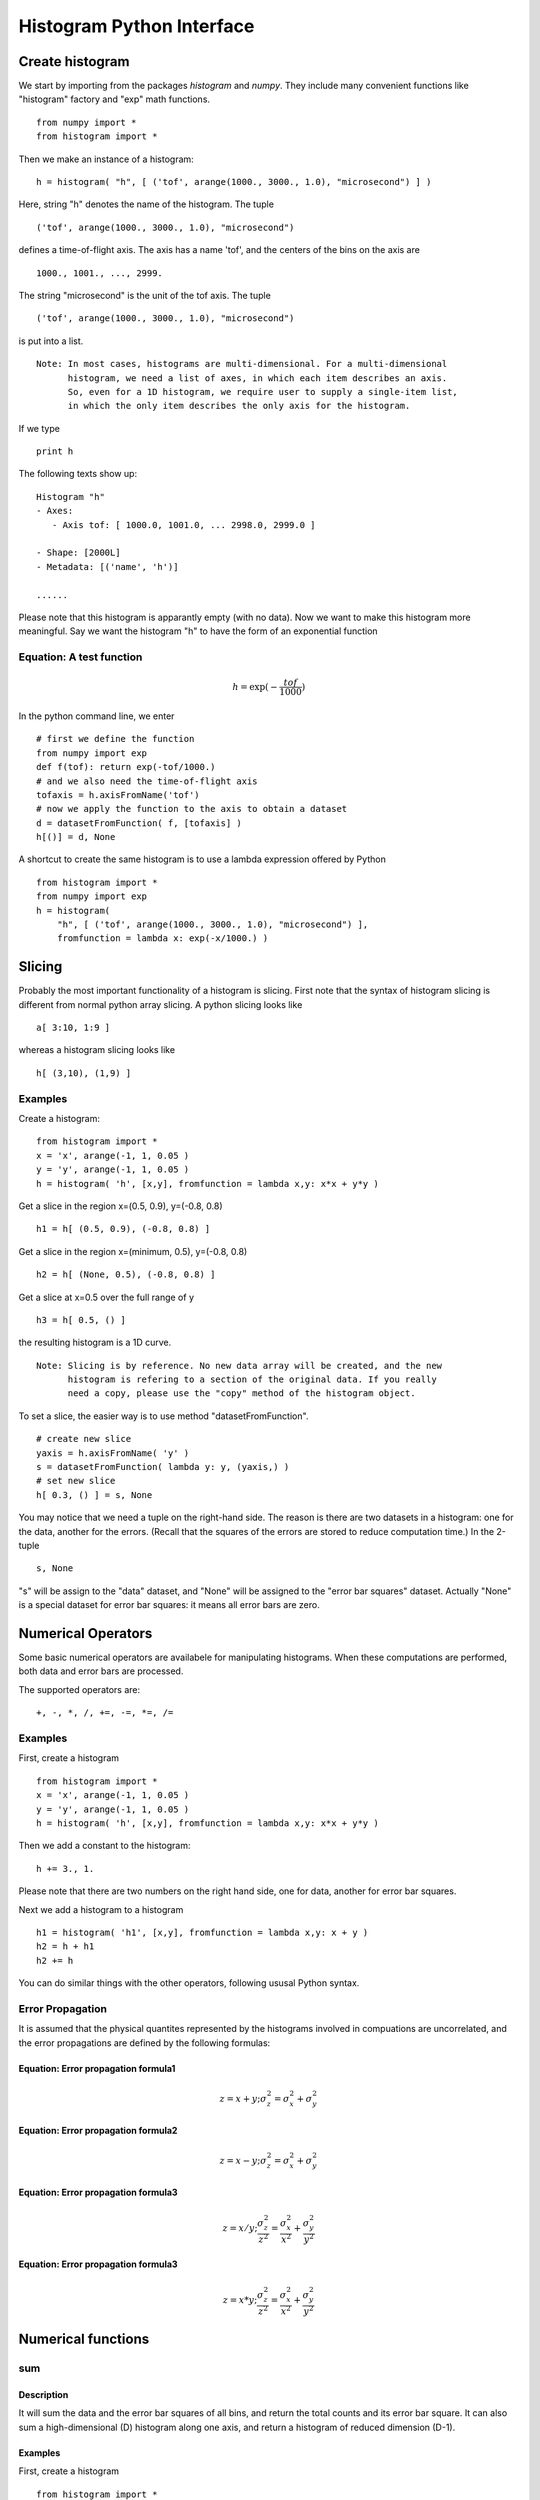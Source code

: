 .. _python-interface:


Histogram Python Interface
==========================

Create histogram
^^^^^^^^^^^^^^^^

We start by importing from the packages *histogram* and *numpy*. They include many
convenient functions like "histogram" factory and "exp" math functions.

::

  from numpy import *
  from histogram import *

Then we make an instance of a histogram:

::

  h = histogram( "h", [ ('tof', arange(1000., 3000., 1.0), "microsecond") ] )

Here, string "h" denotes the name of the histogram. The tuple

::

  ('tof', arange(1000., 3000., 1.0), "microsecond")

defines a time-of-flight axis. The axis has a name 'tof', and the centers of the
bins on the axis are

::

  1000., 1001., ..., 2999.

The string "microsecond" is the unit of the tof axis. The tuple

::

  ('tof', arange(1000., 3000., 1.0), "microsecond")

is put into a list.

::

    Note: In most cases, histograms are multi-dimensional. For a multi-dimensional
          histogram, we need a list of axes, in which each item describes an axis.
          So, even for a 1D histogram, we require user to supply a single-item list,
          in which the only item describes the only axis for the histogram.

If we type

::

  print h

The following texts show up:

::

    Histogram "h"
    - Axes:
       - Axis tof: [ 1000.0, 1001.0, ... 2998.0, 2999.0 ]

    - Shape: [2000L]
    - Metadata: [('name', 'h')]

    ......
    
Please note that this histogram is apparantly empty (with no data). Now we want
to make this histogram more meaningful. Say we want the histogram "h" to have the
form of an exponential function


Equation: A test function
-------------------------

.. math::
   h = \exp(-\dfrac{tof}{1000})



In the python command line, we enter

::

  # first we define the function
  from numpy import exp
  def f(tof): return exp(-tof/1000.)
  # and we also need the time-of-flight axis
  tofaxis = h.axisFromName('tof')
  # now we apply the function to the axis to obtain a dataset
  d = datasetFromFunction( f, [tofaxis] )
  h[()] = d, None
  
A shortcut to create the same histogram is to use a lambda expression offered by Python

::

  from histogram import *
  from numpy import exp
  h = histogram(
      "h", [ ('tof', arange(1000., 3000., 1.0), "microsecond") ],
      fromfunction = lambda x: exp(-x/1000.) )


Slicing
^^^^^^^

Probably the most important functionality of a histogram is slicing. First note
that the syntax of histogram slicing is different from normal python array slicing.
A python slicing looks like

::

  a[ 3:10, 1:9 ]

whereas a histogram slicing looks like

::

  h[ (3,10), (1,9) ]

Examples
--------

Create a histogram:

::

  from histogram import *
  x = 'x', arange(-1, 1, 0.05 )
  y = 'y', arange(-1, 1, 0.05 )
  h = histogram( 'h', [x,y], fromfunction = lambda x,y: x*x + y*y )

Get a slice in the region x=(0.5, 0.9), y=(-0.8, 0.8)

::

  h1 = h[ (0.5, 0.9), (-0.8, 0.8) ]

Get a slice in the region x=(minimum, 0.5), y=(-0.8, 0.8)

::

  h2 = h[ (None, 0.5), (-0.8, 0.8) ]

Get a slice at x=0.5 over the full range of y

::

  h3 = h[ 0.5, () ]

the resulting histogram is a 1D curve.

::

    Note: Slicing is by reference. No new data array will be created, and the new
          histogram is refering to a section of the original data. If you really
          need a copy, please use the "copy" method of the histogram object.

To set a slice, the easier way is to use method "datasetFromFunction".

::

  # create new slice
  yaxis = h.axisFromName( 'y' )
  s = datasetFromFunction( lambda y: y, (yaxis,) )
  # set new slice
  h[ 0.3, () ] = s, None
  
You may notice that we need a tuple on the right-hand side. The reason is there
are two datasets in a histogram: one for the data, another for the errors. (Recall
that the squares of the errors are stored to reduce computation time.) In the 2-tuple

::

  s, None

"s" will be assign to the "data" dataset, and "None" will be assigned to the
"error bar squares" dataset. Actually "None" is a special dataset for error bar
squares: it means all error bars are zero.


Numerical Operators
^^^^^^^^^^^^^^^^^^^

Some basic numerical operators are availabele for manipulating histograms.
When these computations are performed, both data and error bars are processed.

The supported operators are:

::

  +, -, *, /, +=, -=, *=, /=


Examples
--------

First, create a histogram

::

  from histogram import *
  x = 'x', arange(-1, 1, 0.05 )
  y = 'y', arange(-1, 1, 0.05 )
  h = histogram( 'h', [x,y], fromfunction = lambda x,y: x*x + y*y )

Then we add a constant to the histogram:

::

  h += 3., 1.

Please note that there are two numbers on the right hand side, one for data,
another for error bar squares.

Next we add a histogram to a histogram

::

  h1 = histogram( 'h1', [x,y], fromfunction = lambda x,y: x + y )
  h2 = h + h1
  h2 += h

You can do similar things with the other operators, following ususal Python syntax.

Error Propagation
-----------------

It is assumed that the physical quantites represented by the histograms involved
in compuations are uncorrelated, and the error propagations are defined by the
following formulas:

Equation: Error propagation formula1
""""""""""""""""""""""""""""""""""""

.. math::
   z = x + y; \sigma^2_z = \sigma^2_x + \sigma^2_y


Equation: Error propagation formula2
""""""""""""""""""""""""""""""""""""

.. math::
   z = x - y; \sigma^2_z = \sigma^2_x + \sigma^2_y


Equation: Error propagation formula3
""""""""""""""""""""""""""""""""""""

.. math::
   z = x / y; \frac{\sigma^2_z}{z^2}  = \frac{\sigma^2_x}{x^2} + \frac{\sigma^2_y}{y^2}


Equation: Error propagation formula3
""""""""""""""""""""""""""""""""""""

.. math::
   z = x * y; \frac{\sigma^2_z}{z^2}  = \frac{\sigma^2_x}{x^2} + \frac{\sigma^2_y}{y^2}


Numerical functions
^^^^^^^^^^^^^^^^^^^

sum
---

Description
"""""""""""

It will sum the data and the error bar squares of all bins, and return the total
counts and its error bar square. It can also sum a high-dimensional (D) histogram
along one axis, and return a histogram of reduced dimension (D-1).

Examples
""""""""

First, create a histogram

::

  from histogram import *
  x = 'x', arange(-1, 1, 0.05 )
  y = 'y', arange(-1, 1, 0.05 )
  h = histogram( 'h', [x,y], fromfunction = lambda x,y: x*x + y*y )

Now,

::

  h.sum()

returns a 2-tuple of counts and error bar square of all bins summed together.
The expression

::

  h.sum( 'x' )

returns a 1-D histogram that results from summing over the axis 'x'.

reduce
------

Description
"""""""""""

Sometime you may have a histogram having an axis that is only one bin wide. Such
histograms (n-dimensional) are actually (n-1)-dimensional. You can reduce the
dimensionality of this kind of histogram by using this command.

Examples
""""""""

::

  from histogram import *
  axes = [ ('x', [1,2,3]), ('yID', [1]) ]
  data = [ [1,2,3] ]; errs = [ [1,2,3] ]
  h = makeHistogram( 'h', axes, data, errs )
  h.reduce()

transpose
---------

Description
"""""""""""

This function transpose the axes of a histogram.

Examples
""""""""

The following commands create a 2-D histogram, and then transpose the x and y axes.

::

  from histogram import *
  x = 'x', arange(-1, 1, 0.05 )
  y = 'y', arange(0, 5, 0.05 )
  h = histogram( 'h', [x,y], fromfunction = lambda x,y: x*x + y*y )
  ht = h.transpose()


Miscellaneous
^^^^^^^^^^^^^

axes
----

Description
"""""""""""

You can retrieve information about axes of a histogram in a variety of ways.
Method "axes" return a list of all axes of a histogram. Method "axisNameList"
return a list of names of axes of a histogram. Method "axisFromName" return the
axis given the axis' name.

Examples
""""""""

::

  from histogram import *
  x = 'x', arange(-1, 1, 0.05 )
  y = 'y', arange(0, 5, 0.05 )
  h = histogram( 'h', [x,y], fromfunction = lambda x,y: x*x + y*y )
  print h.axes()
  print h.axisNameList()
  xaxis = h.axisFromName( 'x' )
  print xaxis.binCenters()
  print xaxis.binBoundaries()
  print h.x  # bin centers of x axis
  print h.y  # bin cetners of y axis
  
Retrieve Data and Error Bar Square Arrays
-----------------------------------------

Description
"""""""""""

Sometimes it may be necessary to develop new numeric operators and methods for
customized computation on the data array encapsulated in the histogram object.
They are accessible as attributes 'I' and 'E2'.

Examples
""""""""

::

  from histogram import *
  x = 'x', arange(-1, 1, 0.05 )
  y = 'y', arange(0, 5, 0.05 )
  h = histogram( 'h', [x,y], fromfunction = lambda x,y: x*x + y*y )
  dataarr = h.I
  errsarr = h.E2
  
Both "dataarr" and "errsarr" are numpy arrays that reference to the underlying
data stored in the histogram. You can work directly on these arrays, and the
original histogram will be changed. Please see `numpy <http://www.numpy.org/>`_ documentation to learn of
other methods that are available in the numpy package.



